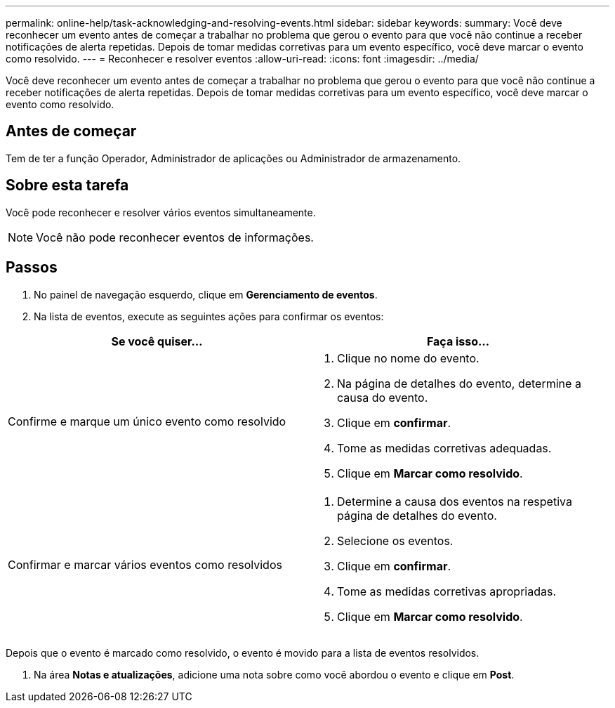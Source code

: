 ---
permalink: online-help/task-acknowledging-and-resolving-events.html 
sidebar: sidebar 
keywords:  
summary: Você deve reconhecer um evento antes de começar a trabalhar no problema que gerou o evento para que você não continue a receber notificações de alerta repetidas. Depois de tomar medidas corretivas para um evento específico, você deve marcar o evento como resolvido. 
---
= Reconhecer e resolver eventos
:allow-uri-read: 
:icons: font
:imagesdir: ../media/


[role="lead"]
Você deve reconhecer um evento antes de começar a trabalhar no problema que gerou o evento para que você não continue a receber notificações de alerta repetidas. Depois de tomar medidas corretivas para um evento específico, você deve marcar o evento como resolvido.



== Antes de começar

Tem de ter a função Operador, Administrador de aplicações ou Administrador de armazenamento.



== Sobre esta tarefa

Você pode reconhecer e resolver vários eventos simultaneamente.

[NOTE]
====
Você não pode reconhecer eventos de informações.

====


== Passos

. No painel de navegação esquerdo, clique em *Gerenciamento de eventos*.
. Na lista de eventos, execute as seguintes ações para confirmar os eventos:


[cols="2*"]
|===
| Se você quiser... | Faça isso... 


 a| 
Confirme e marque um único evento como resolvido
 a| 
. Clique no nome do evento.
. Na página de detalhes do evento, determine a causa do evento.
. Clique em *confirmar*.
. Tome as medidas corretivas adequadas.
. Clique em *Marcar como resolvido*.




 a| 
Confirmar e marcar vários eventos como resolvidos
 a| 
. Determine a causa dos eventos na respetiva página de detalhes do evento.
. Selecione os eventos.
. Clique em *confirmar*.
. Tome as medidas corretivas apropriadas.
. Clique em *Marcar como resolvido*.


|===
Depois que o evento é marcado como resolvido, o evento é movido para a lista de eventos resolvidos.

. Na área *Notas e atualizações*, adicione uma nota sobre como você abordou o evento e clique em *Post*.

